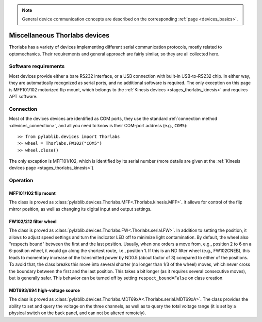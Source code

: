 .. _misc_thorlabs:

.. note::
    General device communication concepts are described on the corresponding :ref:`page <devices_basics>`.

Miscellaneous Thorlabs devices
==============================

Thorlabs has a variety of devices implementing different serial communication protocols, mostly related to optomechanics. Their requirements and general approach are fairly similar, so they are all collected here.


Software requirements
-----------------------

Most devices provide either a bare RS232 interface, or a USB connection with built-in USB-to-RS232 chip. In either way, they are automatically recognized as serial ports, and no additional software is required. The only exception on this page is MFF101/102 motorized flip mount, which belongs to the :ref:`Kinesis devices <stages_thorlabs_kinesis>` and requires APT software.


Connection
-----------------------

Most of the devices devices are identified as COM ports, they use the standard :ref:`connection method <devices_connection>`, and all you need to know is their COM-port address (e.g., ``COM5``)::

    >> from pylablib.devices import Thorlabs
    >> wheel = Thorlabs.FW102("COM5")
    >> wheel.close()

The only exception is MFF101/102, which is identified by its serial number (more details are given at the :ref:`Kinesis devices page <stages_thorlabs_kinesis>`).

Operation
-----------------------

.. _misc_thorlabs_mff:

MFF101/102 flip mount
~~~~~~~~~~~~~~~~~~~~~~~

The class is proved as :class:`pylablib.devices.Thorlabs.MFF<.Thorlabs.kinesis.MFF>`. It allows for control of the flip mirror position, as well as changing its digital input and output settings.


.. _misc_thorlabs_fw:

FW102/212 filter wheel
~~~~~~~~~~~~~~~~~~~~~~~~

The class is proved as :class:`pylablib.devices.Thorlabs.FW<.Thorlabs.serial.FW>`. In addition to setting the position, it allows to adjust speed settings and turn the indicator LED off to minimize light contamination. By default, the wheel also "respects bound" between the first and the last position. Usually, when one orders a move from, e.g., position 2 to 6 on a 6-position wheel, it would go along the shortest route, i.e., position 1. If this is an ND filter wheel (e.g., FW102CNEB), this leads to momentary increase of the transmitted power by ND0.5 (about factor of 3) compared to either of the positions. To avoid that, the class breaks this move into several shorter (no longer than 1/3 of the wheel) moves, which never cross the boundary between the first and the last position. This takes a bit longer (as it requires several consecutive moves), but is generally safer. This behavior can be turned off by setting ``respect_bound=False`` on class creation.


.. _misc_thorlabs_mdt693:

MDT693/694 high-voltage source
~~~~~~~~~~~~~~~~~~~~~~~~~~~~~~

The class is proved as :class:`pylablib.devices.Thorlabs.MDT69xA<.Thorlabs.serial.MDT69xA>`. The class provides the ability to set and query the voltage on the three channels, as well as to query the total voltage range (it is set by a physical switch on the back panel, and can not be altered remotely).